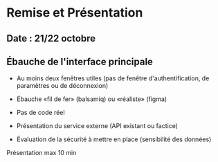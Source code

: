 * Remise et Présentation

** Date : 21/22 octobre

** Ébauche de l'interface principale
- Au moins deux fenêtres utiles (pas de fenêtre d'authentification, de paramètres ou de déconnexion)
- Ébauche «fil de fer» (balsamiq) ou «réaliste» (figma)
- Pas de code réel
  
- Présentation du service externe (API existant ou factice)
- Évaluation de la sécurité à mettre en place (sensibilité des données)

Présentation max 10 min
